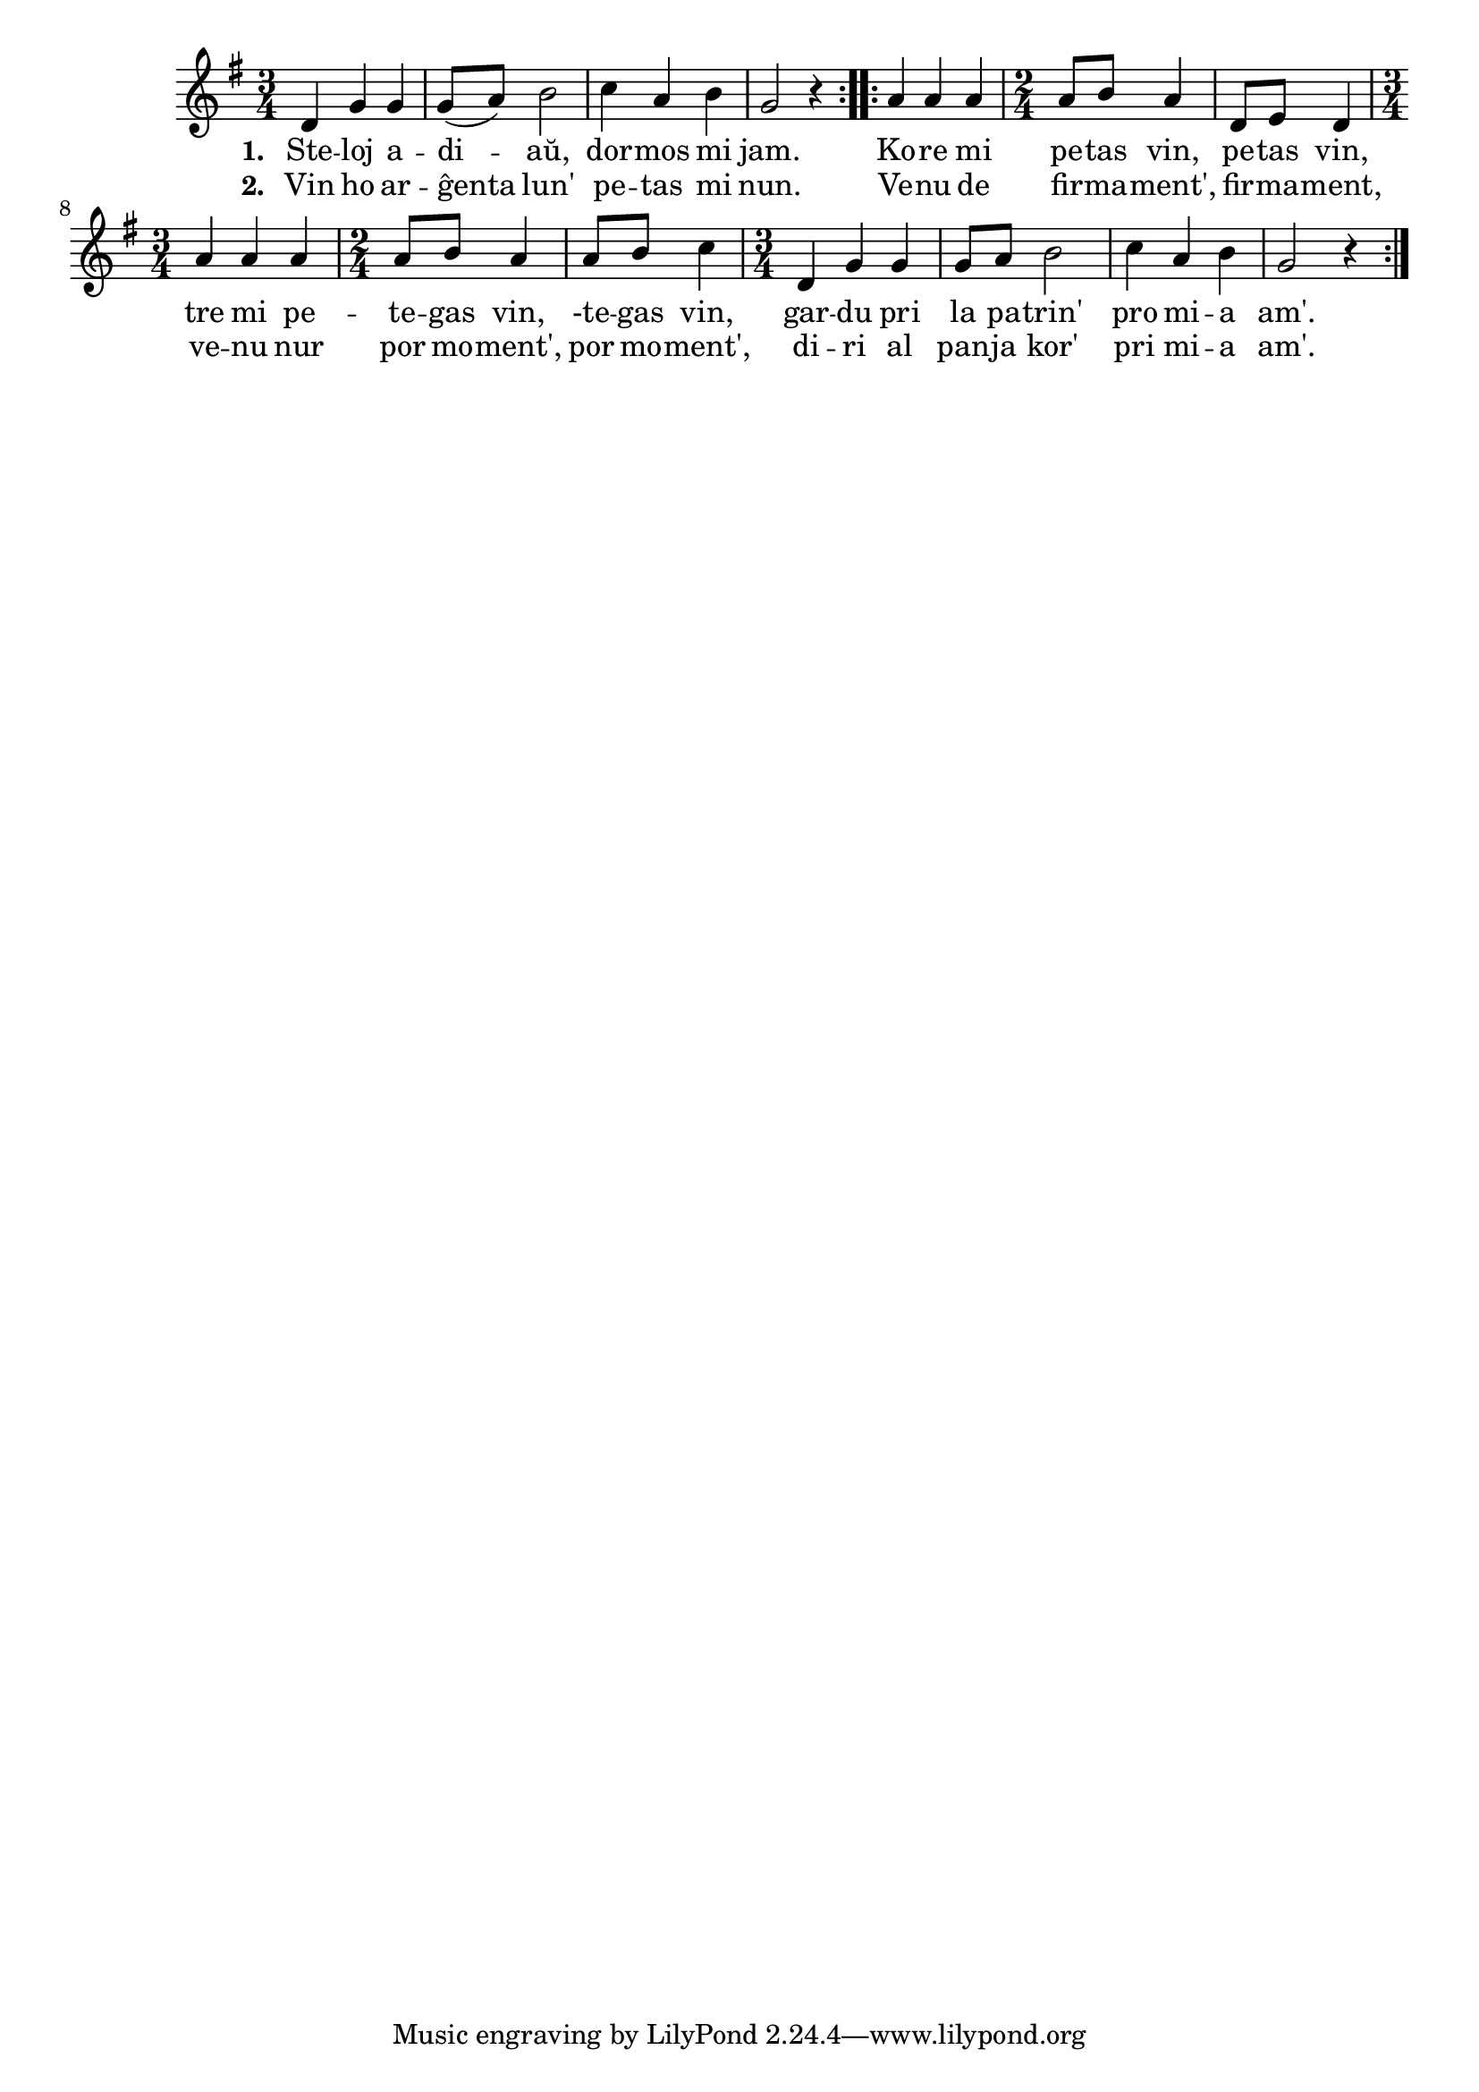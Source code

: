 \tocItem \markup "Steletoj"

\score {
	\header {
	  title = "Steletoj"
	  subsubtitle = "Hvězdičky, dobrou noc, ĉeĥa popolkanto, trad. J.Kořínek"
	}
	
	\transpose c c' {
	  <<
	%  http://zpevnik.beil.cz/I52_hvezdicky_dobrou_noc.html
	    
	\relative {
	    \time 3/4
	    \key g \major
	    \repeat volta 2 {
	      d4 g g g8( a) b2 c4 a b g2 r4 }
	    \repeat volta 2 {
	    a a a \time 2/4 a8 b a4 d,8 e d4
	    \time 3/4 a' a a \time 2/4 a8 b a4 a8 b c4
	    \time 3/4 d, g g g8 a b2 c4 a b g2 r4
	    }
            

	} % relative
	\addlyrics { \set stanza = #"1. "
		     Ste -- loj a -- di -- aŭ, dor -- mos mi jam.
		     Ko -- re mi pe -- tas vin, pe -- tas vin,
		     tre mi pe -- te -- gas vin, -te -- gas vin,
		     gar -- du pri la pa -- trin' pro mi -- a am'.
	} %addlyrics
	\addlyrics { \set stanza = #"2. "
		     Vin ho ar -- ĝenta lun' pe -- tas mi nun.
		     Ve -- nu de fir -- ma -- ment', fir -- ma -- ment,
		     ve -- nu nur por mo -- ment', por mo -- ment',
		     di -- ri al pan -- ja kor' pri mi -- a am'.
	} %addlyrics

>>
	} % transpose
      } % score



